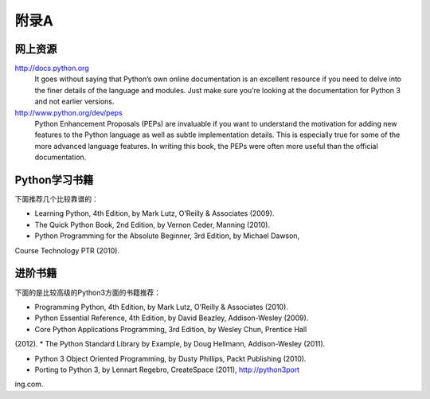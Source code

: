 =============================
附录A
=============================

-------------------
网上资源
-------------------
http://docs.python.org
   It goes without saying that Python’s own online documentation is an excellent resource
   if you need to delve into the finer details of the language and modules. Just
   make sure you’re looking at the documentation for Python 3 and not earlier versions.

http://www.python.org/dev/peps
   Python Enhancement Proposals (PEPs) are invaluable if you want to understand
   the motivation for adding new features to the Python language as well as subtle
   implementation details. This is especially true for some of the more advanced language
   features. In writing this book, the PEPs were often more useful than the
   official documentation.


-------------------
Python学习书籍
-------------------
下面推荐几个比较靠谱的：

* Learning Python, 4th Edition, by Mark Lutz, O’Reilly & Associates (2009).
* The Quick Python Book, 2nd Edition, by Vernon Ceder, Manning (2010).
* Python Programming for the Absolute Beginner, 3rd Edition, by Michael Dawson,
Course Technology PTR (2010).

-------------------
进阶书籍
-------------------
下面的是比较高级的Python3方面的书籍推荐：

* Programming Python, 4th Edition, by Mark Lutz, O’Reilly & Associates (2010).
* Python Essential Reference, 4th Edition, by David Beazley, Addison-Wesley (2009).
* Core Python Applications Programming, 3rd Edition, by Wesley Chun, Prentice Hall
(2012).
* The Python Standard Library by Example, by Doug Hellmann, Addison-Wesley
(2011).

* Python 3 Object Oriented Programming, by Dusty Phillips, Packt Publishing (2010).
* Porting to Python 3, by Lennart Regebro, CreateSpace (2011), http://python3port
ing.com.